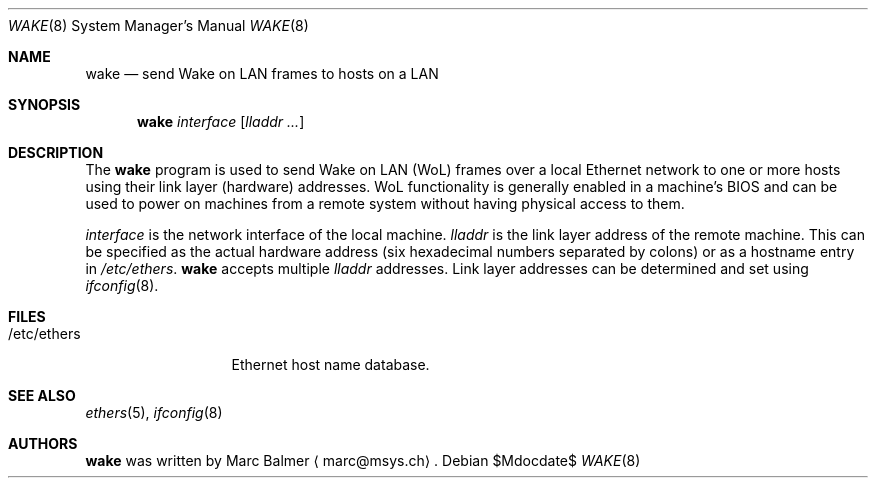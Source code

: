 .\" $NetBSD: wake.8,v 1.3 2009/08/06 22:01:36 wiz Exp $
.\"
.\" Copyright (c) 2009 Marc Balmer <marc@msys.ch>
.\"
.\" Permission to use, copy, modify, and distribute this software for any
.\" purpose with or without fee is hereby granted, provided that the above
.\" copyright notice and this permission notice appear in all copies.
.\"
.\" THE SOFTWARE IS PROVIDED "AS IS" AND THE AUTHOR DISCLAIMS ALL WARRANTIES
.\" WITH REGARD TO THIS SOFTWARE INCLUDING ALL IMPLIED WARRANTIES OF
.\" MERCHANTABILITY AND FITNESS. IN NO EVENT SHALL THE AUTHOR BE LIABLE FOR
.\" ANY SPECIAL, DIRECT, INDIRECT, OR CONSEQUENTIAL DAMAGES OR ANY DAMAGES
.\" WHATSOEVER RESULTING FROM LOSS OF USE, DATA OR PROFITS, WHETHER IN AN
.\" ACTION OF CONTRACT, NEGLIGENCE OR OTHER TORTIOUS ACTION, ARISING OUT OF
.\" OR IN CONNECTION WITH THE USE OR PERFORMANCE OF THIS SOFTWARE.
.\"
.Dd $Mdocdate$
.Dt WAKE 8
.Os
.Sh NAME
.Nm wake
.Nd send Wake\ on\ LAN frames to hosts on a LAN
.Sh SYNOPSIS
.Nm
.Ar interface
.Op Ar lladdr ...
.Sh DESCRIPTION
The
.Nm
program is used to send Wake on LAN (WoL) frames over a local
Ethernet network to one or more hosts using their link layer (hardware)
addresses.
WoL functionality is generally enabled in a machine's BIOS
and can be used to power on machines from a remote system without
having physical access to them.
.Pp
.Ar interface
is the network interface of the local machine.
.Ar lladdr
is the link layer address of the remote machine.
This can be specified as the actual hardware address
(six hexadecimal numbers separated by colons)
or as a hostname entry in
.Pa /etc/ethers .
.Nm
accepts multiple
.Ar lladdr
addresses.
Link layer addresses can be determined and set using
.Xr ifconfig 8 .
.Sh FILES
.Bl -tag -width "/etc/ethers" -compact
.It /etc/ethers
Ethernet host name database.
.El
.Sh SEE ALSO
.Xr ethers 5 ,
.Xr ifconfig 8
.Sh AUTHORS
.Nm
was written by
.An Marc Balmer
.Aq marc@msys.ch .
